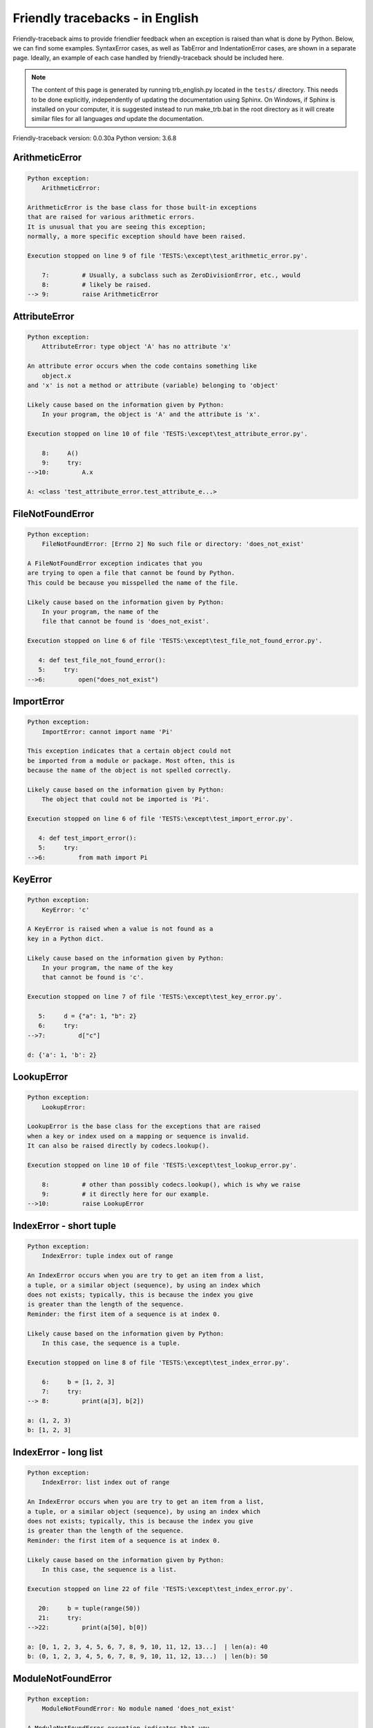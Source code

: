 
Friendly tracebacks - in English
======================================

Friendly-traceback aims to provide friendlier feedback when an exception
is raised than what is done by Python.
Below, we can find some examples. SyntaxError cases, as well as TabError and
IndentationError cases, are shown in a separate page.
Ideally, an example of each case handled by friendly-traceback
should be included here.

.. note::

     The content of this page is generated by running
     trb_english.py located in the ``tests/`` directory.
     This needs to be done explicitly, independently of updating the
     documentation using Sphinx.
     On Windows, if Sphinx is installed on your computer, it is suggested
     instead to run make_trb.bat in the root directory as it will create
     similar files for all languages *and* update the documentation.

Friendly-traceback version: 0.0.30a
Python version: 3.6.8



ArithmeticError
---------------

.. code-block:: none


    Python exception:
        ArithmeticError: 
        
    ArithmeticError is the base class for those built-in exceptions
    that are raised for various arithmetic errors.
    It is unusual that you are seeing this exception;
    normally, a more specific exception should have been raised.
    
    Execution stopped on line 9 of file 'TESTS:\except\test_arithmetic_error.py'.
    
        7:         # Usually, a subclass such as ZeroDivisionError, etc., would
        8:         # likely be raised.
    --> 9:         raise ArithmeticError


AttributeError
--------------

.. code-block:: none


    Python exception:
        AttributeError: type object 'A' has no attribute 'x'
        
    An attribute error occurs when the code contains something like
        object.x
    and 'x' is not a method or attribute (variable) belonging to 'object'
    
    Likely cause based on the information given by Python:
        In your program, the object is 'A' and the attribute is 'x'.
        
    Execution stopped on line 10 of file 'TESTS:\except\test_attribute_error.py'.
    
        8:     A()
        9:     try:
    -->10:         A.x

    A: <class 'test_attribute_error.test_attribute_e...>


FileNotFoundError
-----------------

.. code-block:: none


    Python exception:
        FileNotFoundError: [Errno 2] No such file or directory: 'does_not_exist'
        
    A FileNotFoundError exception indicates that you
    are trying to open a file that cannot be found by Python.
    This could be because you misspelled the name of the file.
    
    Likely cause based on the information given by Python:
        In your program, the name of the
        file that cannot be found is 'does_not_exist'.
        
    Execution stopped on line 6 of file 'TESTS:\except\test_file_not_found_error.py'.
    
       4: def test_file_not_found_error():
       5:     try:
    -->6:         open("does_not_exist")


ImportError
-----------

.. code-block:: none


    Python exception:
        ImportError: cannot import name 'Pi'
        
    This exception indicates that a certain object could not
    be imported from a module or package. Most often, this is
    because the name of the object is not spelled correctly.
    
    Likely cause based on the information given by Python:
        The object that could not be imported is 'Pi'.
        
    Execution stopped on line 6 of file 'TESTS:\except\test_import_error.py'.
    
       4: def test_import_error():
       5:     try:
    -->6:         from math import Pi


KeyError
--------

.. code-block:: none


    Python exception:
        KeyError: 'c'
        
    A KeyError is raised when a value is not found as a
    key in a Python dict.
    
    Likely cause based on the information given by Python:
        In your program, the name of the key
        that cannot be found is 'c'.
        
    Execution stopped on line 7 of file 'TESTS:\except\test_key_error.py'.
    
       5:     d = {"a": 1, "b": 2}
       6:     try:
    -->7:         d["c"]

    d: {'a': 1, 'b': 2}


LookupError
-----------

.. code-block:: none


    Python exception:
        LookupError: 
        
    LookupError is the base class for the exceptions that are raised
    when a key or index used on a mapping or sequence is invalid.
    It can also be raised directly by codecs.lookup().
    
    Execution stopped on line 10 of file 'TESTS:\except\test_lookup_error.py'.
    
        8:         # other than possibly codecs.lookup(), which is why we raise
        9:         # it directly here for our example.
    -->10:         raise LookupError


IndexError - short tuple
------------------------

.. code-block:: none


    Python exception:
        IndexError: tuple index out of range
        
    An IndexError occurs when you are try to get an item from a list,
    a tuple, or a similar object (sequence), by using an index which
    does not exists; typically, this is because the index you give
    is greater than the length of the sequence.
    Reminder: the first item of a sequence is at index 0.
    
    Likely cause based on the information given by Python:
        In this case, the sequence is a tuple.
        
    Execution stopped on line 8 of file 'TESTS:\except\test_index_error.py'.
    
        6:     b = [1, 2, 3]
        7:     try:
    --> 8:         print(a[3], b[2])

    a: (1, 2, 3)
    b: [1, 2, 3]


IndexError - long list
----------------------

.. code-block:: none


    Python exception:
        IndexError: list index out of range
        
    An IndexError occurs when you are try to get an item from a list,
    a tuple, or a similar object (sequence), by using an index which
    does not exists; typically, this is because the index you give
    is greater than the length of the sequence.
    Reminder: the first item of a sequence is at index 0.
    
    Likely cause based on the information given by Python:
        In this case, the sequence is a list.
        
    Execution stopped on line 22 of file 'TESTS:\except\test_index_error.py'.
    
       20:     b = tuple(range(50))
       21:     try:
    -->22:         print(a[50], b[0])

    a: [0, 1, 2, 3, 4, 5, 6, 7, 8, 9, 10, 11, 12, 13...]  | len(a): 40
    b: (0, 1, 2, 3, 4, 5, 6, 7, 8, 9, 10, 11, 12, 13...)  | len(b): 50


ModuleNotFoundError
-------------------

.. code-block:: none


    Python exception:
        ModuleNotFoundError: No module named 'does_not_exist'
        
    A ModuleNotFoundError exception indicates that you
    are trying to import a module that cannot be found by Python.
    This could be because you misspelled the name of the module
    or because it is not installed on your computer.
    
    Likely cause based on the information given by Python:
        In your program, the name of the
        module that cannot be found is 'does_not_exist'.
        
    Execution stopped on line 6 of file 'TESTS:\except\test_module_not_found_error.py'.
    
       4: def test_module_not_found_error():
       5:     try:
    -->6:         import does_not_exist


NameError
---------

.. code-block:: none


    Python exception:
        NameError: name 'c' is not defined
        
    A NameError exception indicates that a variable or
    function name is not known to Python.
    Most often, this is because there is a spelling mistake.
    However, sometimes it is because the name is used
    before being defined or given a value.
    
    Likely cause based on the information given by Python:
        In your program, the unknown name is 'c'.
        
    Execution stopped on line 6 of file 'TESTS:\except\test_name_error.py'.
    
       4: def test_name_error():
       5:     try:
    -->6:         b = c


OverflowError
-------------

.. code-block:: none


    Python exception:
        OverflowError: (34, 'Result too large')
        
    An OverflowError is raised when the result of an arithmetic operation
    is too large to be handled by the computer's processor.
    
    Execution stopped on line 6 of file 'TESTS:\except\test_overflow_error.py'.
    
       4: def test_overflow_error():
       5:     try:
    -->6:         2.0 ** 1600


TypeError - 1: concatenate two different types
----------------------------------------------

.. code-block:: none


    Python exception:
        TypeError: must be str, not int
        
    A TypeError is usually caused by trying
    to combine two incompatible types of objects,
    by calling a function with the wrong type of object,
    or by tring to do an operation not allowed on a given type of object.
    
    Likely cause based on the information given by Python:
        You tried to concatenate (add) two different types of objects:
        a string (`str`) and an integer (`int`)
        
    Execution stopped on line 8 of file 'TESTS:\except\test_type_error.py'.
    
        6:         a = "a"
        7:         one = 1
    --> 8:         result = a + one

    a: 'a'
    one: 1


TypeError - 1a: concatenate two different types
-----------------------------------------------

.. code-block:: none


    Python exception:
        TypeError: must be str, not list
        
    A TypeError is usually caused by trying
    to combine two incompatible types of objects,
    by calling a function with the wrong type of object,
    or by tring to do an operation not allowed on a given type of object.
    
    Likely cause based on the information given by Python:
        You tried to concatenate (add) two different types of objects:
        a string (`str`) and a `list`
        
    Execution stopped on line 24 of file 'TESTS:\except\test_type_error.py'.
    
       22:         a = "a"
       23:         a_list = [1, 2, 3]
    -->24:         result = a + a_list

    a: 'a'
    a_list: [1, 2, 3]


TypeError - 1b: concatenate two different types
-----------------------------------------------

.. code-block:: none


    Python exception:
        TypeError: can only concatenate tuple (not "list") to tuple
        
    A TypeError is usually caused by trying
    to combine two incompatible types of objects,
    by calling a function with the wrong type of object,
    or by tring to do an operation not allowed on a given type of object.
    
    Likely cause based on the information given by Python:
        You tried to concatenate (add) two different types of objects:
        a `tuple` and a `list`
        
    Execution stopped on line 40 of file 'TESTS:\except\test_type_error.py'.
    
       38:         a_tuple = (1, 2, 3)
       39:         a_list = [1, 2, 3]
    -->40:         result = a_tuple + a_list

    a_tuple: (1, 2, 3)
    a_list: [1, 2, 3]


TypeError - 2: unsupported operand type(s) for +
------------------------------------------------

.. code-block:: none


    Python exception:
        TypeError: unsupported operand type(s) for +: 'int' and 'NoneType'
        
    A TypeError is usually caused by trying
    to combine two incompatible types of objects,
    by calling a function with the wrong type of object,
    or by tring to do an operation not allowed on a given type of object.
    
    Likely cause based on the information given by Python:
        You tried to add two incompatible types of objects:
        an integer (`int`) and a variable equal to None (`NoneType`)
        
    Execution stopped on line 54 of file 'TESTS:\except\test_type_error.py'.
    
       52:         one = 1
       53:         none = None
    -->54:         result = one + none

    one: 1
    none: None


TypeError - 2a: unsupported operand type(s) for +=
--------------------------------------------------

.. code-block:: none


    Python exception:
        TypeError: unsupported operand type(s) for +=: 'int' and 'str'
        
    A TypeError is usually caused by trying
    to combine two incompatible types of objects,
    by calling a function with the wrong type of object,
    or by tring to do an operation not allowed on a given type of object.
    
    Likely cause based on the information given by Python:
        You tried to add two incompatible types of objects:
        an integer (`int`) and a string (`str`)
        
    Execution stopped on line 68 of file 'TESTS:\except\test_type_error.py'.
    
       66:         one = 1
       67:         two = "two"
    -->68:         one += two

    one: 1
    two: 'two'


TypeError - 3: unsupported operand type(s) for -
------------------------------------------------

.. code-block:: none


    Python exception:
        TypeError: unsupported operand type(s) for -: 'tuple' and 'list'
        
    A TypeError is usually caused by trying
    to combine two incompatible types of objects,
    by calling a function with the wrong type of object,
    or by tring to do an operation not allowed on a given type of object.
    
    Likely cause based on the information given by Python:
        You tried to subtract two incompatible types of objects:
        a `tuple` and a `list`
        
    Execution stopped on line 82 of file 'TESTS:\except\test_type_error.py'.
    
       80:         a = (1, 2)
       81:         b = [3, 4]
    -->82:         result = a - b

    a: (1, 2)
    b: [3, 4]


TypeError - 3a: unsupported operand type(s) for -=
--------------------------------------------------

.. code-block:: none


    Python exception:
        TypeError: unsupported operand type(s) for -=: 'list' and 'tuple'
        
    A TypeError is usually caused by trying
    to combine two incompatible types of objects,
    by calling a function with the wrong type of object,
    or by tring to do an operation not allowed on a given type of object.
    
    Likely cause based on the information given by Python:
        You tried to subtract two incompatible types of objects:
        a `list` and a `tuple`
        
    Execution stopped on line 96 of file 'TESTS:\except\test_type_error.py'.
    
       94:         a = (1, 2)
       95:         b = [3, 4]
    -->96:         b -= a

    b: [3, 4]
    a: (1, 2)


TypeError - 4: unsupported operand type(s) for *
------------------------------------------------

.. code-block:: none


    Python exception:
        TypeError: unsupported operand type(s) for *: 'complex' and 'set'
        
    A TypeError is usually caused by trying
    to combine two incompatible types of objects,
    by calling a function with the wrong type of object,
    or by tring to do an operation not allowed on a given type of object.
    
    Likely cause based on the information given by Python:
        You tried to multiply two incompatible types of objects:
        a complex number and a `set`
        
    Execution stopped on line 110 of file 'TESTS:\except\test_type_error.py'.
    
       108:         a = 1j
       109:         b = {2, 3}
    -->110:         result = a * b

    a: 1j
    b: {2, 3}


TypeError - 4a: unsupported operand type(s) for ``*=``
------------------------------------------------------

.. code-block:: none


    Python exception:
        TypeError: unsupported operand type(s) for *=: 'set' and 'complex'
        
    A TypeError is usually caused by trying
    to combine two incompatible types of objects,
    by calling a function with the wrong type of object,
    or by tring to do an operation not allowed on a given type of object.
    
    Likely cause based on the information given by Python:
        You tried to multiply two incompatible types of objects:
        a `set` and a complex number
        
    Execution stopped on line 124 of file 'TESTS:\except\test_type_error.py'.
    
       122:         a = 1j
       123:         b = {2, 3}
    -->124:         b *= a

    b: {2, 3}
    a: 1j


TypeError - 5: unsupported operand type(s) for /
------------------------------------------------

.. code-block:: none


    Python exception:
        TypeError: unsupported operand type(s) for /: 'dict' and 'float'
        
    A TypeError is usually caused by trying
    to combine two incompatible types of objects,
    by calling a function with the wrong type of object,
    or by tring to do an operation not allowed on a given type of object.
    
    Likely cause based on the information given by Python:
        You tried to divide two incompatible types of objects:
        a dictionary (`dict`) and a number (`float`)
        
    Execution stopped on line 138 of file 'TESTS:\except\test_type_error.py'.
    
       136:         a = {1: 1, 2: 2}
       137:         b = 3.1416
    -->138:         result = a / b

    a: {1: 1, 2: 2}
    b: 3.1416


TypeError - 5a: unsupported operand type(s) for /=
--------------------------------------------------

.. code-block:: none


    Python exception:
        TypeError: unsupported operand type(s) for /=: 'float' and 'dict'
        
    A TypeError is usually caused by trying
    to combine two incompatible types of objects,
    by calling a function with the wrong type of object,
    or by tring to do an operation not allowed on a given type of object.
    
    Likely cause based on the information given by Python:
        You tried to divide two incompatible types of objects:
        a number (`float`) and a dictionary (`dict`)
        
    Execution stopped on line 152 of file 'TESTS:\except\test_type_error.py'.
    
       150:         a = {1: 1, 2: 2}
       151:         b = 3.1416
    -->152:         b /= a

    b: 3.1416
    a: {1: 1, 2: 2}


TypeError - 5b: unsupported operand type(s) for //
--------------------------------------------------

.. code-block:: none


    Python exception:
        TypeError: unsupported operand type(s) for //: 'dict' and 'int'
        
    A TypeError is usually caused by trying
    to combine two incompatible types of objects,
    by calling a function with the wrong type of object,
    or by tring to do an operation not allowed on a given type of object.
    
    Likely cause based on the information given by Python:
        You tried to divide two incompatible types of objects:
        a dictionary (`dict`) and an integer (`int`)
        
    Execution stopped on line 166 of file 'TESTS:\except\test_type_error.py'.
    
       164:         a = {1: 1, 2: 2}
       165:         b = 1
    -->166:         result = a // b

    a: {1: 1, 2: 2}
    b: 1


TypeError - 5c: unsupported operand type(s) for //=
---------------------------------------------------

.. code-block:: none


    Python exception:
        TypeError: unsupported operand type(s) for //=: 'float' and 'dict'
        
    A TypeError is usually caused by trying
    to combine two incompatible types of objects,
    by calling a function with the wrong type of object,
    or by tring to do an operation not allowed on a given type of object.
    
    Likely cause based on the information given by Python:
        You tried to divide two incompatible types of objects:
        a number (`float`) and a dictionary (`dict`)
        
    Execution stopped on line 180 of file 'TESTS:\except\test_type_error.py'.
    
       178:         a = {1: 1, 2: 2}
       179:         b = 3.1416
    -->180:         b //= a

    b: 3.1416
    a: {1: 1, 2: 2}


TypeError - 6: unsupported operand type(s) for &
------------------------------------------------

.. code-block:: none


    Python exception:
        TypeError: unsupported operand type(s) for &: 'str' and 'int'
        
    A TypeError is usually caused by trying
    to combine two incompatible types of objects,
    by calling a function with the wrong type of object,
    or by tring to do an operation not allowed on a given type of object.
    
    Likely cause based on the information given by Python:
        You tried to perform the bitwise operation &
        on two incompatible types of objects:
        a string (`str`) and an integer (`int`)
        
    Execution stopped on line 194 of file 'TESTS:\except\test_type_error.py'.
    
       192:         a = "a"
       193:         b = 2
    -->194:         result = a & b

    a: 'a'
    b: 2


TypeError - 6a: unsupported operand type(s) for &=
--------------------------------------------------

.. code-block:: none


    Python exception:
        TypeError: unsupported operand type(s) for &=: 'int' and 'str'
        
    A TypeError is usually caused by trying
    to combine two incompatible types of objects,
    by calling a function with the wrong type of object,
    or by tring to do an operation not allowed on a given type of object.
    
    Likely cause based on the information given by Python:
        You tried to perform the bitwise operation &=
        on two incompatible types of objects:
        an integer (`int`) and a string (`str`)
        
    Execution stopped on line 208 of file 'TESTS:\except\test_type_error.py'.
    
       206:         a = "a"
       207:         b = 2
    -->208:         b &= a

    b: 2
    a: 'a'


TypeError - 7: unsupported operand type(s) for **
-------------------------------------------------

.. code-block:: none


    Python exception:
        TypeError: unsupported operand type(s) for ** or pow(): 'dict' and 'float'
        
    A TypeError is usually caused by trying
    to combine two incompatible types of objects,
    by calling a function with the wrong type of object,
    or by tring to do an operation not allowed on a given type of object.
    
    Likely cause based on the information given by Python:
        You tried to exponentiate (raise to a power)
        using two incompatible types of objects:
        a dictionary (`dict`) and a number (`float`)
        
    Execution stopped on line 222 of file 'TESTS:\except\test_type_error.py'.
    
       220:         a = {1: 1, 2: 2}
       221:         b = 3.1416
    -->222:         result = a ** b

    a: {1: 1, 2: 2}
    b: 3.1416


TypeError - 7a: unsupported operand type(s) for ``**=``
-------------------------------------------------------

.. code-block:: none


    Python exception:
        TypeError: unsupported operand type(s) for ** or pow(): 'dict' and 'float'
        
    A TypeError is usually caused by trying
    to combine two incompatible types of objects,
    by calling a function with the wrong type of object,
    or by tring to do an operation not allowed on a given type of object.
    
    Likely cause based on the information given by Python:
        You tried to exponentiate (raise to a power)
        using two incompatible types of objects:
        a dictionary (`dict`) and a number (`float`)
        
    Execution stopped on line 236 of file 'TESTS:\except\test_type_error.py'.
    
       234:         a = {1: 1, 2: 2}
       235:         b = 3.1416
    -->236:         a **= b

    a: {1: 1, 2: 2}
    b: 3.1416


TypeError - 8: unsupported operand type(s) for >>
-------------------------------------------------

.. code-block:: none


    Python exception:
        TypeError: unsupported operand type(s) for >>: 'str' and 'int'
        
    A TypeError is usually caused by trying
    to combine two incompatible types of objects,
    by calling a function with the wrong type of object,
    or by tring to do an operation not allowed on a given type of object.
    
    Likely cause based on the information given by Python:
        You tried to perform the bit shifting operation >>
        on two incompatible types of objects:
        a string (`str`) and an integer (`int`)
        
    Execution stopped on line 250 of file 'TESTS:\except\test_type_error.py'.
    
       248:         a = "a"
       249:         b = 42
    -->250:         result = a >> b

    a: 'a'
    b: 42


TypeError - 8a: unsupported operand type(s) for >>=
---------------------------------------------------

.. code-block:: none


    Python exception:
        TypeError: unsupported operand type(s) for >>=: 'str' and 'int'
        
    A TypeError is usually caused by trying
    to combine two incompatible types of objects,
    by calling a function with the wrong type of object,
    or by tring to do an operation not allowed on a given type of object.
    
    Likely cause based on the information given by Python:
        You tried to perform the bit shifting operation >>=
        on two incompatible types of objects:
        a string (`str`) and an integer (`int`)
        
    Execution stopped on line 264 of file 'TESTS:\except\test_type_error.py'.
    
       262:         a = "a"
       263:         b = 42
    -->264:         a >>= b

    a: 'a'
    b: 42


TypeError - 9: unsupported operand type(s) for @
------------------------------------------------

.. code-block:: none


    Python exception:
        TypeError: unsupported operand type(s) for @: 'str' and 'int'
        
    A TypeError is usually caused by trying
    to combine two incompatible types of objects,
    by calling a function with the wrong type of object,
    or by tring to do an operation not allowed on a given type of object.
    
    Likely cause based on the information given by Python:
        You tried to use the operator @
        using two incompatible types of objects:
        a string (`str`) and an integer (`int`).
        This operator is normally used only
        for multiplication of matrices.
        
    Execution stopped on line 278 of file 'TESTS:\except\test_type_error.py'.
    
       276:         a = "a"
       277:         b = 2
    -->278:         result = a @ b

    a: 'a'
    b: 2


TypeError - 9a: unsupported operand type(s) for @=
--------------------------------------------------

.. code-block:: none


    Python exception:
        TypeError: unsupported operand type(s) for @=: 'str' and 'int'
        
    A TypeError is usually caused by trying
    to combine two incompatible types of objects,
    by calling a function with the wrong type of object,
    or by tring to do an operation not allowed on a given type of object.
    
    Likely cause based on the information given by Python:
        You tried to use the operator @=
        using two incompatible types of objects:
        a string (`str`) and an integer (`int`).
        This operator is normally used only
        for multiplication of matrices.
        
    Execution stopped on line 292 of file 'TESTS:\except\test_type_error.py'.
    
       290:         a = "a"
       291:         b = 2
    -->292:         a @= b

    a: 'a'
    b: 2


TypeError - 10: comparison between incompatible types
-----------------------------------------------------

.. code-block:: none


    Python exception:
        TypeError: '<' not supported between instances of 'int' and 'str'
        
    A TypeError is usually caused by trying
    to combine two incompatible types of objects,
    by calling a function with the wrong type of object,
    or by tring to do an operation not allowed on a given type of object.
    
    Likely cause based on the information given by Python:
        You tried to do an order comparison (<)
        between two incompatible types of objects:
        an integer (`int`) and a string (`str`)
        
    Execution stopped on line 306 of file 'TESTS:\except\test_type_error.py'.
    
       304:         a = "a"
       305:         b = 42
    -->306:         b < a

    b: 42
    a: 'a'


TypeError - 11: bad operand type for unary +
--------------------------------------------

.. code-block:: none


    Python exception:
        TypeError: bad operand type for unary +: 'str'
        
    A TypeError is usually caused by trying
    to combine two incompatible types of objects,
    by calling a function with the wrong type of object,
    or by tring to do an operation not allowed on a given type of object.
    
    Likely cause based on the information given by Python:
        You tried to use the unary operator '+'
        with the following type of object: a string (`str`).
        This operation is not defined for this type of object.
        
    Execution stopped on line 318 of file 'TESTS:\except\test_type_error.py'.
    
       316: def test_type_error11():
       317:     try:
    -->318:         a = +"abc"


TypeError - 11a: bad operand type for unary -
---------------------------------------------

.. code-block:: none


    Python exception:
        TypeError: bad operand type for unary -: 'list'
        
    A TypeError is usually caused by trying
    to combine two incompatible types of objects,
    by calling a function with the wrong type of object,
    or by tring to do an operation not allowed on a given type of object.
    
    Likely cause based on the information given by Python:
        You tried to use the unary operator '-'
        with the following type of object: a `list`.
        This operation is not defined for this type of object.
        
    Execution stopped on line 331 of file 'TESTS:\except\test_type_error.py'.
    
       329: def test_type_error11a():
       330:     try:
    -->331:         a = -[1, 2, 3]


TypeError - 11b: bad operand type for unary ~
---------------------------------------------

.. code-block:: none


    Python exception:
        TypeError: bad operand type for unary ~: 'tuple'
        
    A TypeError is usually caused by trying
    to combine two incompatible types of objects,
    by calling a function with the wrong type of object,
    or by tring to do an operation not allowed on a given type of object.
    
    Likely cause based on the information given by Python:
        You tried to use the unary operator '~'
        with the following type of object: a `tuple`.
        This operation is not defined for this type of object.
        
    Execution stopped on line 344 of file 'TESTS:\except\test_type_error.py'.
    
       342: def test_type_error11b():
       343:     try:
    -->344:         a = ~(1, 2, 3)


TypeError - 12: object does not support item assignment
-------------------------------------------------------

.. code-block:: none


    Python exception:
        TypeError: 'tuple' object does not support item assignment
        
    A TypeError is usually caused by trying
    to combine two incompatible types of objects,
    by calling a function with the wrong type of object,
    or by tring to do an operation not allowed on a given type of object.
    
    Likely cause based on the information given by Python:
        In Python, some objects are known as immutable:
        once defined, their value cannot be changed.
        You tried change part of such an immutable object: a `tuple`,
        most likely by using an indexing operation.
        
    Execution stopped on line 358 of file 'TESTS:\except\test_type_error.py'.
    
       356:     a = (1, 2, 3)
       357:     try:
    -->358:         a[0] = 0

    a: (1, 2, 3)


TypeError - 13: wrong number of positional arguments
----------------------------------------------------

.. code-block:: none


    Python exception:
        TypeError: fn() takes 0 positional arguments but 1 was given
        
    A TypeError is usually caused by trying
    to combine two incompatible types of objects,
    by calling a function with the wrong type of object,
    or by tring to do an operation not allowed on a given type of object.
    
    Likely cause based on the information given by Python:
        You apparently have called the function 'fn()' with
        1 positional argument while it requires 0
        such positional arguments.
        
    Execution stopped on line 373 of file 'TESTS:\except\test_type_error.py'.
    
       371: 
       372:     try:
    -->373:         fn(1)

    fn: <function test_type_error13.<locals>.fn>


TypeError - 14: missing positional arguments
--------------------------------------------

.. code-block:: none


    Python exception:
        TypeError: fn() missing 2 required positional arguments: 'b' and 'c'
        
    A TypeError is usually caused by trying
    to combine two incompatible types of objects,
    by calling a function with the wrong type of object,
    or by tring to do an operation not allowed on a given type of object.
    
    Likely cause based on the information given by Python:
        You apparently have called the function 'fn()' with
        fewer positional arguments than it requires (2 missing).
        
    Execution stopped on line 388 of file 'TESTS:\except\test_type_error.py'.
    
       386: 
       387:     try:
    -->388:         fn(1)

    fn: <function test_type_error14.<locals>.fn>


TypeError - 15: tuple object is not callable
--------------------------------------------

.. code-block:: none


    Python exception:
        TypeError: 'tuple' object is not callable
        
    A TypeError is usually caused by trying
    to combine two incompatible types of objects,
    by calling a function with the wrong type of object,
    or by tring to do an operation not allowed on a given type of object.
    
    Likely cause based on the information given by Python:
        I suspect that you had an object of this type, a `tuple`,
        followed by what looked like a tuple, '(...)',
        which Python took as an indication of a function call.
        Perhaps you had a missing comma before the tuple.
        
    Execution stopped on line 400 of file 'TESTS:\except\test_type_error.py'.
    
       398: def test_type_error15():
       399:     try:
    -->400:         _ = (1, 2)(3, 4)


TypeError - 15a: list object is not callable
--------------------------------------------

.. code-block:: none


    Python exception:
        TypeError: 'list' object is not callable
        
    A TypeError is usually caused by trying
    to combine two incompatible types of objects,
    by calling a function with the wrong type of object,
    or by tring to do an operation not allowed on a given type of object.
    
    Likely cause based on the information given by Python:
        I suspect that you had an object of this type, a `list`,
        followed by what looked like a tuple, '(...)',
        which Python took as an indication of a function call.
        Perhaps you had a missing comma before the tuple.
        
    Execution stopped on line 412 of file 'TESTS:\except\test_type_error.py'.
    
       410: def test_type_error15a():
       411:     try:
    -->412:         _ = [1, 2](3, 4)


UnboundLocalError
-----------------

.. code-block:: none


    Python exception:
        UnboundLocalError: local variable 'a' referenced before assignment
        
    In Python, variables that are used inside a function are known as 
    local variables. Before they are used, they must be assigned a value.
    A variable that is used before it is assigned a value is assumed to
    be defined outside that function; it is known as a 'global'
    (or sometimes 'nonlocal') variable. You cannot assign a value to such
    a global variable inside a function without first indicating to
    Python that this is a global variable, otherwise you will see
    an UnboundLocalError.
    
    Likely cause based on the information given by Python:
        The variable that appears to cause the problem is 'a'.
        Perhaps the statement
            global a
        should have been included as the first line inside your function.
        
    Execution stopped on line 21 of file 'TESTS:\except\test_unbound_local_error.py'.
    
       19: 
       20:     try:
    -->21:         outer()

    global outer: <function outer>

    Exception raised on line 12 of file 'TESTS:\except\test_unbound_local_error.py'.
    
       10:     def inner():
       11:         c = 3
    -->12:         a = a + b + c

    global b: 2
    c: 3


Unknown exception
-----------------

.. code-block:: none


    Python exception:
        MyException: Some informative message about an unknown exception.
        
    No information is known about this exception.
    Please report this example to
    https://github.com/aroberge/friendly-traceback/issues
    
    Execution stopped on line 10 of file 'TESTS:\except\test_unknown_error.py'.
    
        8: def test_unknown_error():
        9:     try:
    -->10:         raise MyException("Some informative message about an unknown exception.")

    global MyException: <class 'test_unknown_error.MyException'>


ZeroDivisionError - 1
---------------------

.. code-block:: none


    Python exception:
        ZeroDivisionError: division by zero
        
    A ZeroDivisionError occurs when you are attempting to divide
    a value by zero:
        result = my_variable / 0
    It can also happen if you calculate the remainder of a division
    using the modulo operator '%'
        result = my_variable % 0
    
    Execution stopped on line 6 of file 'TESTS:\except\test_zero_division_error.py'.
    
       4: def test_zero_division_error():
       5:     try:
    -->6:         1 / 0


ZeroDivisionError - 2
---------------------

.. code-block:: none


    Python exception:
        ZeroDivisionError: integer division or modulo by zero
        
    A ZeroDivisionError occurs when you are attempting to divide
    a value by zero:
        result = my_variable / 0
    It can also happen if you calculate the remainder of a division
    using the modulo operator '%'
        result = my_variable % 0
    
    Execution stopped on line 19 of file 'TESTS:\except\test_zero_division_error.py'.
    
       17:     zero = 0
       18:     try:
    -->19:         1 % zero

    zero: 0

